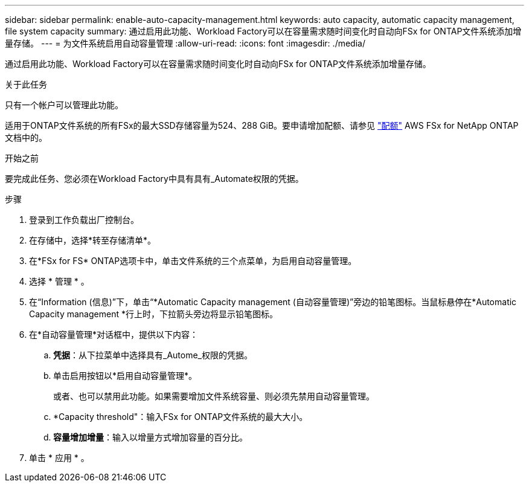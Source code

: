 ---
sidebar: sidebar 
permalink: enable-auto-capacity-management.html 
keywords: auto capacity, automatic capacity management, file system capacity 
summary: 通过启用此功能、Workload Factory可以在容量需求随时间变化时自动向FSx for ONTAP文件系统添加增量存储。 
---
= 为文件系统启用自动容量管理
:allow-uri-read: 
:icons: font
:imagesdir: ./media/


[role="lead"]
通过启用此功能、Workload Factory可以在容量需求随时间变化时自动向FSx for ONTAP文件系统添加增量存储。

.关于此任务
只有一个帐户可以管理此功能。

适用于ONTAP文件系统的所有FSx的最大SSD存储容量为524、288 GiB。要申请增加配额、请参见 link:https://docs.aws.amazon.com/fsx/latest/ONTAPGuide/limits.html["配额"^] AWS FSx for NetApp ONTAP文档中的。

.开始之前
要完成此任务、您必须在Workload Factory中具有具有_Automate权限的凭据。

.步骤
. 登录到工作负载出厂控制台。
. 在存储中，选择*转至存储清单*。
. 在*FSx for FS* ONTAP选项卡中，单击文件系统的三个点菜单，为启用自动容量管理。
. 选择 * 管理 * 。
. 在“Information (信息)”下，单击“*Automatic Capacity management (自动容量管理)”旁边的铅笔图标。当鼠标悬停在*Automatic Capacity management *行上时，下拉箭头旁边将显示铅笔图标。
. 在*自动容量管理*对话框中，提供以下内容：
+
.. *凭据*：从下拉菜单中选择具有_Autome_权限的凭据。
.. 单击启用按钮以*启用自动容量管理*。
+
或者、也可以禁用此功能。如果需要增加文件系统容量、则必须先禁用自动容量管理。

.. *Capacity threshold"：输入FSx for ONTAP文件系统的最大大小。
.. *容量增加增量*：输入以增量方式增加容量的百分比。


. 单击 * 应用 * 。

